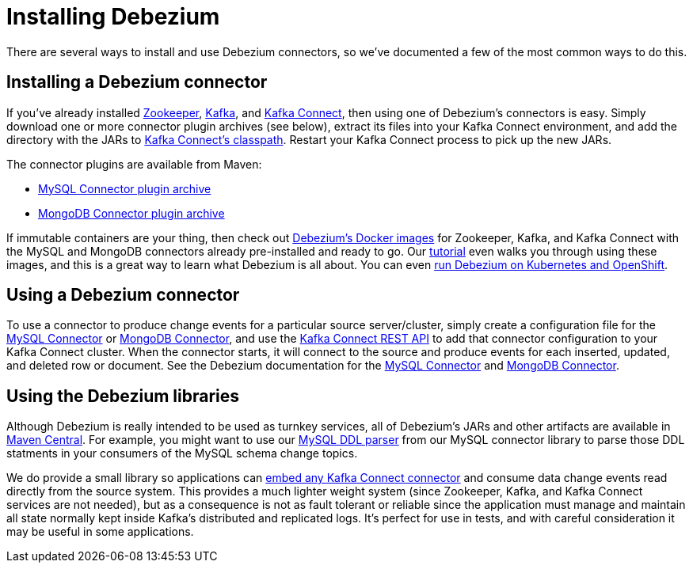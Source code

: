 = Installing Debezium
:awestruct-layout: doc
:linkattrs:
:icons: font
:debezium-version: 0.4.1
:confluent-platform-version: 3.1.2

There are several ways to install and use Debezium connectors, so we've documented a few of the most common ways to do this.

== Installing a Debezium connector

If you've already installed https://zookeeper.apache.org[Zookeeper], http://kafka.apache.org/[Kafka], and http://kafka.apache.org/documentation.html#connect[Kafka Connect], then using one of Debezium's connectors is easy. Simply download one or more connector plugin archives (see below), extract its files into your Kafka Connect environment, and add the directory with the JARs to http://docs.confluent.io/3.0.0/connect/userguide.html#installing-connector-plugins[Kafka Connect's classpath]. Restart your Kafka Connect process to pick up the new JARs.

The connector plugins are available from Maven:

* https://repo1.maven.org/maven2/io/debezium/debezium-connector-mysql/{debezium-version}/debezium-connector-mysql-{debezium-version}-plugin.tar.gz[MySQL Connector plugin archive]
* https://repo1.maven.org/maven2/io/debezium/debezium-connector-mongodb/{debezium-version}/debezium-connector-mongodb-{debezium-version}-plugin.tar.gz[MongoDB Connector plugin archive]

If immutable containers are your thing, then check out https://hub.docker.com/r/debezium/[Debezium's Docker images] for Zookeeper, Kafka, and Kafka Connect with the MySQL and MongoDB connectors already pre-installed and ready to go. Our link:http://debezium.io/docs/tutorial[tutorial] even walks you through using these images, and this is a great way to learn what Debezium is all about. You can even link:/blog/2016/05/31/Debezium-on-Kubernetes[run Debezium on Kubernetes and OpenShift].

== Using a Debezium connector

To use a connector to produce change events for a particular source server/cluster, simply create a configuration file for the link:/docs/connectors/mysql/#configuration[MySQL Connector] or link:/docs/connectors/mongodb/#configuration[MongoDB Connector], and use the link:http://docs.confluent.io/{confluent-platform-version}/connect/userguide.html#rest-interface[Kafka Connect REST API] to add that connector configuration to your Kafka Connect cluster. When the connector starts, it will connect to the source and produce events for each inserted, updated, and deleted row or document. See the Debezium documentation for the link:/docs/connectors/mysql/[MySQL Connector] and link:/docs/connectors/mongodb/[MongoDB Connector].

== Using the Debezium libraries

Although Debezium is really intended to be used as turnkey services, all of Debezium's JARs and other artifacts are available in http://search.maven.org/#search%7Cga%7C1%7Cg%3A%22io.debezium%22[Maven Central]. For example, you might want to use our link:/blog/2016/04/15/parsing-ddl/[MySQL DDL parser] from our MySQL connector library to parse those DDL statments in your consumers of the MySQL schema change topics.

We do provide a small library so applications can link:/docs/embedded[embed any Kafka Connect connector] and consume data change events read directly from the source system. This provides a much lighter weight system (since Zookeeper, Kafka, and Kafka Connect services are not needed), but as a consequence is not as fault tolerant or reliable since the application must manage and maintain all state normally kept inside Kafka's distributed and replicated logs. It's perfect for use in tests, and with careful consideration it may be useful in some applications.
